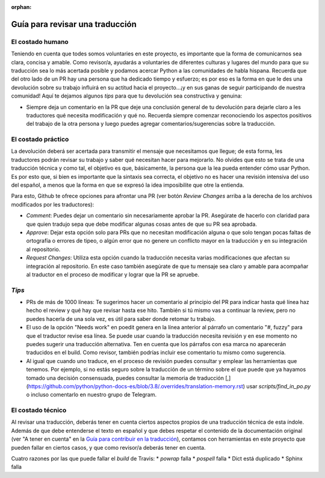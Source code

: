 :orphan:

================================
Guía para revisar una traducción
================================
El costado humano
=================
Teniendo en cuenta que todes somos voluntaries en este proyecto, es importante que la forma de comunicarnos sea clara, concisa y amable. Como revisor/a, ayudarás a voluntaries de diferentes culturas y lugares del mundo para que su traducción sea lo más acertada posible y podamos acercar Python a las comunidades de habla hispana. Recuerda que del otro lado de un PR hay una persona que ha dedicado tiempo y esfuerzo; es por eso es la forma en que le des una devolución sobre su trabajo influirá en su actitud hacia el proyecto…¡y en sus ganas de seguir participando de nuestra comunidad!
Aquí te dejamos algunos *tips* para que tu devolución sea constructiva y genuina:

* Siempre deja un comentario en la PR que deje una conclusión general de tu devolución para dejarle claro a les traductores qué necesita modificación y qué no. Recuerda siempre comenzar reconociendo los aspectos positivos del trabajo de la otra persona y luego puedes agregar comentarios/sugerencias sobre la traducción.

El costado práctico
===================
La devolución deberá ser acertada para transmitir el mensaje que necesitamos que llegue; de esta forma, les traductores podrán revisar su trabajo y saber qué necesitan hacer para mejorarlo.
No olvides que esto se trata de una traducción técnica y como tal, el objetivo es que, básicamente, la persona que la lea pueda entender cómo usar Python. Es por esto que, si bien es importante que la sintaxis sea correcta, el objetivo no es hacer una revisión intensiva del uso del español, a menos que la forma en que se expresó la idea imposibilite que otre la entienda.

Para esto, Github te ofrece opciones para afrontar una PR (ver botón *Review Changes* arriba a la derecha de los archivos modificados por les traductores):

* *Comment*: Puedes dejar un comentario sin necesariamente aprobar la PR. Asegúrate de hacerlo con claridad para que quien tradujo sepa que debe modificar algunas cosas antes de que su PR sea aprobada.
* *Approve*: Dejar esta opción solo para PRs que no necesitan modificación alguna o que solo tengan pocas faltas de ortografía o errores de tipeo, o algún error que no genere un conflicto mayor en la traducción y en su integración al repositorio.
* *Request Changes*: Utiliza esta opción cuando la traducción necesita varias modificaciones que afectan su integración al repositorio. En este caso también asegúrate de que tu mensaje sea claro y amable para acompañar al traductor en el proceso de modificar y lograr que la PR se apruebe.

*Tips*
======

* PRs de más de 1000 líneas: Te sugerimos hacer un comentario al principio del PR para indicar hasta qué línea haz hecho el review y qué hay que revisar hasta ese hito. También si tú mismo vas a continuar la review, pero no puedes hacerla de una sola vez, es útil para saber donde retomar tu trabajo.
* El uso de la opción "Needs work" en poedit genera en la línea anterior al párrafo un comentario "#, fuzzy" para que el traductor revise esa línea. Se puede usar cuando la traducción necesita revisión y en ese momento no puedes sugerir una traducción alternativa. Ten en cuenta que los párrafos con esa marca no aparecerán traducidos en el build. Como revisor, también podrías incluir ese comentario tu mismo como sugerencia.
* Al igual que cuando uno traduce, en el proceso de revisión puedes consultar y emplear las herramientas que tenemos. Por ejemplo, si no estás seguro sobre la traducción de un término sobre el que puede que ya hayamos tomado una decisión consensuada, puedes consultar la memoria de traducción [,](https://github.com/python/python-docs-es/blob/3.8/.overrides/translation-memory.rst) usar `scripts/find_in_po.py` o incluso comentarlo en nuestro grupo de Telegram.

El costado técnico
==================
Al revisar una traducción, deberás tener en cuenta ciertos aspectos propios de una traducción técnica de esta índole. Además de que debe entenderse el texto en español y que debes respetar el contenido de la documentación original (ver "A tener en cuenta" en la `Guía para contribuir en la traducción <https://python-docs-es.readthedocs.io/es/3.8/CONTRIBUTING.html>`_), contamos con herramientas en este proyecto que pueden fallar en ciertos casos, y que como revisor/a deberás tener en cuenta.

Cuatro razones por las que puede fallar el *build* de Travis:
* `powrap` falla
* `pospell` falla
* Dict está duplicado
* Sphinx falla
